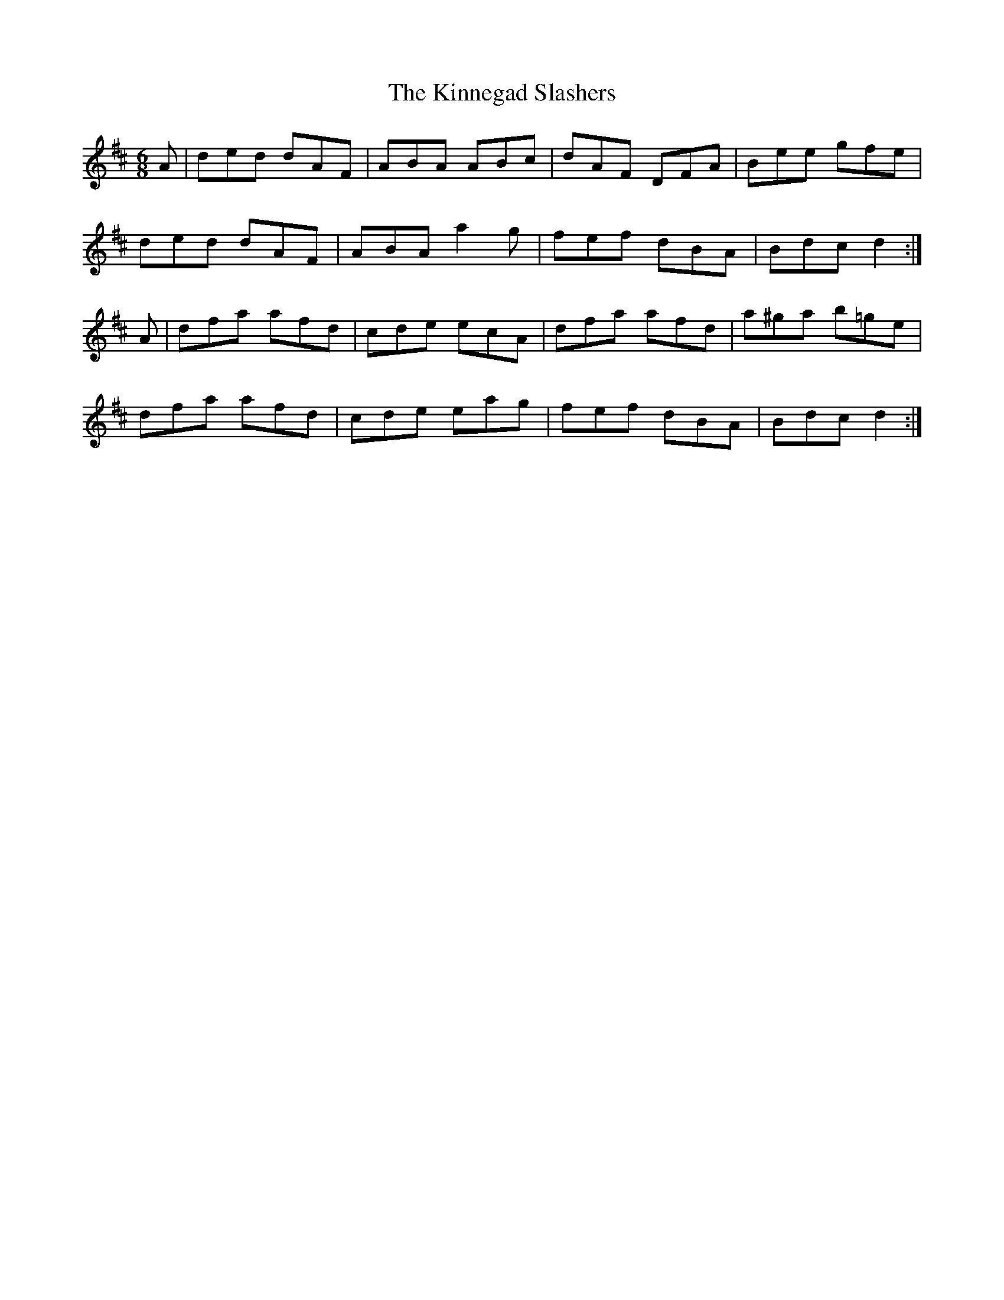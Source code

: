 X: 21820
T: Kinnegad Slashers, The
R: jig
M: 6/8
K: Dmajor
A|ded dAF|ABA ABc|dAF DFA|Bee gfe|
ded dAF|ABA a2g|fef dBA|Bdc d2:|
A|dfa afd|cde ecA|dfa afd|a^ga b=ge|
dfa afd|cde eag|fef dBA|Bdc d2:|

